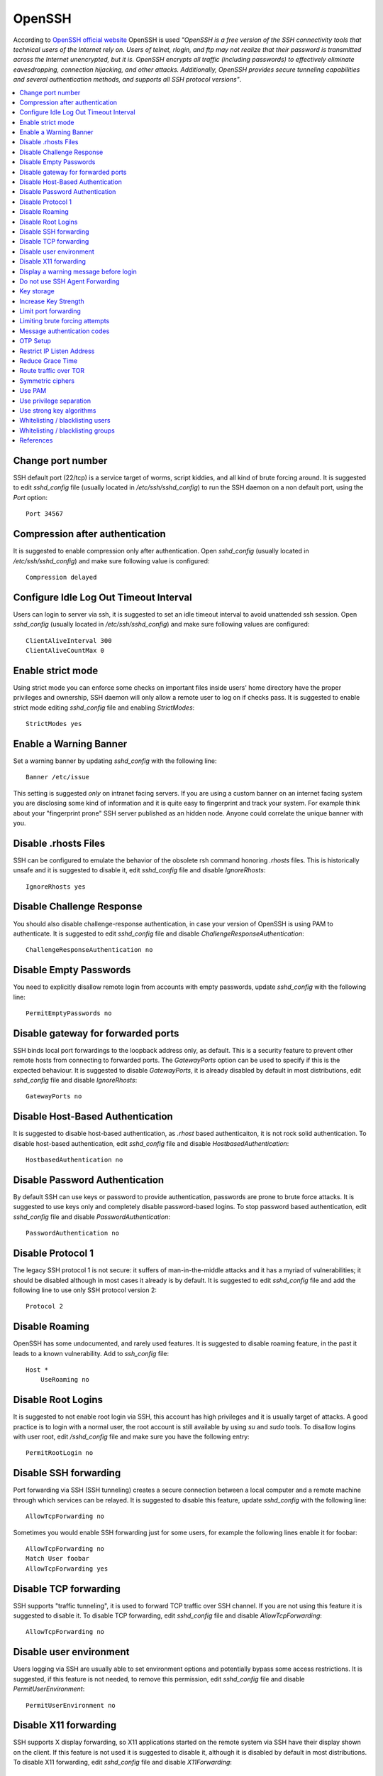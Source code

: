 OpenSSH
-------

According to `OpenSSH official website <http://www.openssh.com/>`_ OpenSSH is used *"OpenSSH is a free version of the
SSH connectivity tools that technical users of the Internet rely on. Users of telnet, rlogin, and ftp may not realize
that their password is transmitted across the Internet unencrypted, but it is. OpenSSH encrypts all traffic
(including passwords) to effectively eliminate eavesdropping, connection hijacking, and other attacks.
Additionally, OpenSSH provides secure tunneling capabilities and several authentication methods, and supports all
SSH protocol versions"*.

.. contents::
   :local:

Change port number
^^^^^^^^^^^^^^^^^^

SSH default port (22/tcp) is a service target of worms, script kiddies, and all kind of brute forcing around.
It is suggested to edit *sshd_config* file (usually located in */etc/ssh/sshd_config*) to run the SSH daemon on a non default
port, using the *Port* option::

    Port 34567

Compression after authentication
^^^^^^^^^^^^^^^^^^^^^^^^^^^^^^^^

It is suggested to enable compression only after authentication.
Open *sshd_config* (usually located in */etc/ssh/sshd_config*) and make sure following value is configured::

    Compression delayed

Configure Idle Log Out Timeout Interval
^^^^^^^^^^^^^^^^^^^^^^^^^^^^^^^^^^^^^^^

Users can login to server via ssh, it is suggested to set an idle timeout interval to avoid unattended ssh session.
Open *sshd_config* (usually located in */etc/ssh/sshd_config*) and make sure following values are configured::

    ClientAliveInterval 300
    ClientAliveCountMax 0

Enable strict mode
^^^^^^^^^^^^^^^^^^

Using strict mode you can enforce some checks on important files inside users' home directory have the proper privileges
and ownership, SSH daemon will only allow a remote user to log on if checks pass.
It is suggested to enable strict mode editing *sshd_config* file and enabling *StrictModes*::

    StrictModes yes

Enable a Warning Banner
^^^^^^^^^^^^^^^^^^^^^^^

Set a warning banner by updating *sshd_config* with the following line::

    Banner /etc/issue

This setting is suggested *only* on intranet facing servers. If you are using a custom banner on an internet facing
system you are disclosing some kind of information and it is quite easy to fingerprint and track your system.
For example think about your "fingerprint prone" SSH server published as an hidden node. Anyone could correlate the
unique banner with you.

Disable .rhosts Files
^^^^^^^^^^^^^^^^^^^^^

SSH can be configured to emulate the behavior of the obsolete rsh command honoring *.rhosts* files.
This is historically unsafe and it is suggested to disable it, edit *sshd_config* file and disable *IgnoreRhosts*::

    IgnoreRhosts yes

Disable Challenge Response
^^^^^^^^^^^^^^^^^^^^^^^^^^

You should also disable challenge-response authentication, in case your version of OpenSSH is using PAM to authenticate.
It is suggested to edit *sshd_config* file and disable *ChallengeResponseAuthentication*::

    ChallengeResponseAuthentication no

Disable Empty Passwords
^^^^^^^^^^^^^^^^^^^^^^^

You need to explicitly disallow remote login from accounts with empty passwords, update *sshd_config* with the following
line::

    PermitEmptyPasswords no

Disable gateway for forwarded ports
^^^^^^^^^^^^^^^^^^^^^^^^^^^^^^^^^^^

SSH binds local port forwardings to the loopback address only, as default.
This is a security feature to prevent other remote hosts from connecting to forwarded ports.
The *GatewayPorts* option can be used to specify if this is the expected behaviour.
It is suggested to disable *GatewayPorts*, it is already disabled by default in most distributions, edit *sshd_config*
file and disable *IgnoreRhosts*::

    GatewayPorts no

Disable Host-Based Authentication
^^^^^^^^^^^^^^^^^^^^^^^^^^^^^^^^^

It is suggested to disable host-based authentication, as *.rhost* based authenticaiton, it is not rock solid authentication.
To disable host-based authentication, edit *sshd_config* file and disable *HostbasedAuthentication*::

    HostbasedAuthentication no

Disable Password Authentication
^^^^^^^^^^^^^^^^^^^^^^^^^^^^^^^

By default SSH can use keys or password to provide authentication, passwords are prone to brute force attacks.
It is suggested to use keys only and completely disable password-based logins.
To stop password based authentication, edit *sshd_config* file and disable *PasswordAuthentication*::

    PasswordAuthentication no

Disable Protocol 1
^^^^^^^^^^^^^^^^^^

The legacy SSH protocol 1 is not secure: it suffers of man-in-the-middle attacks and it has a myriad of vulnerabilities;
it should be disabled although in most cases it already is
by default.
It is suggested to edit *sshd_config* file and add the following line to use only SSH protocol version 2::

    Protocol 2

Disable Roaming
^^^^^^^^^^^^^^^

OpenSSH has some undocumented, and rarely used features. It is suggested to disable roaming feature,
in the past it leads to a known vulnerability.
Add to  *ssh_config* file::

    Host *
        UseRoaming no

Disable Root Logins
^^^^^^^^^^^^^^^^^^^

It is suggested to not enable root login via SSH, this account has high privileges and it is usually target of attacks.
A good practice is to login with a normal user, the root account is still available by using *su* and *sudo* tools.
To disallow logins with user root, edit */sshd_config* file and make sure you have the following entry::

    PermitRootLogin no

Disable SSH forwarding
^^^^^^^^^^^^^^^^^^^^^^

Port forwarding via SSH (SSH tunneling) creates a secure connection between a local computer and a remote
machine through which services can be relayed.
It is suggested to disable this feature, update *sshd_config* with the following line::

    AllowTcpForwarding no

Sometimes you would enable SSH forwarding just for some users, for example the following lines enable it for
foobar::

    AllowTcpForwarding no
    Match User foobar
    AllowTcpForwarding yes

Disable TCP forwarding
^^^^^^^^^^^^^^^^^^^^^^

SSH supports "traffic tunneling", it is used to forward TCP traffic over SSH channel.
If you are not using this feature it is suggested to disable it.
To disable TCP forwarding, edit *sshd_config* file and disable *AllowTcpForwarding*::

    AllowTcpForwarding no

Disable user environment
^^^^^^^^^^^^^^^^^^^^^^^^

Users logging via SSH are usually able to set environment options and potentially bypass some access restrictions.
It is suggested, if this feature is not needed, to remove this permission, edit *sshd_config* file and disable
*PermitUserEnvironment*::

    PermitUserEnvironment no

Disable X11 forwarding
^^^^^^^^^^^^^^^^^^^^^^

SSH supports X display forwarding, so X11 applications started on the remote system via SSH have their display shown on
the client.
If this feature is not used it is suggested to disable it, although it is disabled by default in most distributions.
To disable X11 forwarding, edit *sshd_config* file and disable *X11Forwarding*::

    X11Forwarding no

Display a warning message before login
^^^^^^^^^^^^^^^^^^^^^^^^^^^^^^^^^^^^^^

A pre login SSH banner shows before the password prompt, during an interactive session.
It is usually used for legal warnings or to show the terms by which someone is allowed to use the system.
This message is commonly located in */etc/issue* but you can also use your custom file, for example */etc/ssh/banner*.
It is suggested to use a warning banner, edit *sshd_config* file and set *Banner* option::

    Banner /etc/ssh/banner

Do not use SSH Agent Forwarding
^^^^^^^^^^^^^^^^^^^^^^^^^^^^^^^

SSH Agent Forwarding is as an easy way to connect to a host with your SSH key and from there connect to another host with the same key.
For example this is used when you cannot connect directly to the second host from your workstation.
To enable SSH Agent Forwarding from command line you have to use ssh -A from command line or edit the AgentForward option in
your SSH configuration file.
It is suggested to not use SSH Agent Forwarding because it comes at cost of a security issue: a port-forwarding will be set up to
connect you to the second host, so anyone with sufficient permission on the first host could be able to use that socket to connect
to and use your local ssh-agent.
It is recommended to never use SSH Agent Forwarding, if it is really needed by your use case it is suggested to use the option
ProxyCommand instead.

Key storage
^^^^^^^^^^^

It is suggested to store your SSH keys in a secure storage and always encrypt your key files using a strong
password.
For example, you may want to store them on a secure and encrypted pendrive and only plug it in when you want
to use SSH.

Increase Key Strength
^^^^^^^^^^^^^^^^^^^^^

It is suggested to use a length more than the default one.
The following command instructs ssh-keygen with *-b* argument to generate a 4096-bit key::

    $ ssh-keygen -b 4096 -t rsa -f ~/.ssh/id_rsa

Feel free to increase this to your desired key length although remember to use powers of two.
To slow down cracking attempts it is suggested to iterate the hash function many times, for example
iterating 6000 times using the *-a* option::

    $ ssh-keygen -b 4096  -a 6000 -t rsa -f ~/.ssh/id_rsa

Limit port forwarding
^^^^^^^^^^^^^^^^^^^^^

You don't want to expose the ports you open with port forwarding to other people.
It is suggested to disable *GatewayPorts*, although in most distribution it is by default, to ensure that any
port forwarding is limited to the local machine::

    GatewayPorts no

Limiting brute forcing attempts
^^^^^^^^^^^^^^^^^^^^^^^^^^^^^^^

SSH is a service target of worms, script kiddies, and all kind of brute forcing around.
It's a good idea to limit the maximum amount of login tries for second. This can be achieved with a few iptables
lines or with `DenyHosts <http://denyhosts.sourceforge.net/>`_.

Message authentication codes
^^^^^^^^^^^^^^^^^^^^^^^^^^^^

There are multiple ways to combine ciphers and MACs but only Encrypt-then-MAC should be used.
It is suggested to use a selected list of MACs, edit *sshd_config* file::

    MACs hmac-sha2-512-etm@openssh.com,hmac-sha2-256-etm@openssh.com,hmac-ripemd160-etm@openssh.com,umac-128-etm@openssh.com,hmac-sha2-512,hmac-sha2-256,hmac-ripemd160,umac-128@openssh.com

Also set the same configuration for SSH client, edit  *ssh_config* file::

    Host *
        MACs hmac-sha2-512-etm@openssh.com,hmac-sha2-256-etm@openssh.com,hmac-ripemd160-etm@openssh.com,umac-128-etm@openssh.com,hmac-sha2-512,hmac-sha2-256,hmac-ripemd160,umac-128@openssh.com

OTP Setup
^^^^^^^^^

Usually SSH only verifies one thing, your password or your private key, although multiple authentication methods
were allowed.
Here we are going to see how to use Google Authentication as a OTP token during SSH authentication.
Install the Google Authenticator PAM module, for example in Ubuntu you can use this command::

    apt-get install libpam-google-authenticator

Run the command *google-authenticator* for each user you need an OTP token on your device, you will get some
questions to configure the token generator and at the end, a QR code will be displayed. Use it to setup your access
token, for example on your phone, and safely save all the codes displayed.

Configure SSH to use PAM editing *sshd_config* file with these values::

    ChallengeResponseAuthentication yes
    PasswordAuthentication no
    AuthenticationMethods publickey,keyboard-interactive
    UsePAM yes
    PubkeyAuthentication yes

Restart the SSH service. Now edit the PAM configuration to use Google Authentication, edit /etc/pam.d/sshd and replace the line::

    @include common-auth

With the line::

    auth required pam_google_authenticator.so

Now SSH logins will require a private key, and after it will additionally require an OTP token.

Restrict IP Listen Address
^^^^^^^^^^^^^^^^^^^^^^^^^^

If you are in a multi homed setup (with multiple network interfaces) it is suggested to avoid having SSH listening on
all interfaces, unless it is really needed. For example only a specific IP should be used for SSH.
To specify on which IP to listen, edit *sshd_config* file use *ListenAddress* option, for example to listen only on the
interface with IP 192.168.0.1::

    ListenAddress 192.168.0.1

Reduce Grace Time
^^^^^^^^^^^^^^^^^

It is suggested to lower the default grace time for authenticating a user, it is only necessary if you are on a very
slow connection otherwise it will hold unauthenticated connections open for some time.
To reduce the gracetime to 30 seconds, edit *sshd_config* file use *LoginGraceTime* option::

    LoginGraceTime 30

Route traffic over TOR
^^^^^^^^^^^^^^^^^^^^^^

If you would like to provide an additional layer of encryption, server authentication and some traffic analysis
resistance you can access your SSH as an hidden service over TOR.
Note: Attackers can still attack the SSH service, but don't know who they are attacking.
This hardening step is not suggested, only a desiderata in needs of mention.

If you want to access your SSH daemon only via hidden service, bind it only to localhost, edit *sshd_config*::

    ListenAddress 127.0.0.1:22

Create youe hidden service editing *torrc* (usually in */etc/tor/torrc*)::

    HiddenServiceDir /var/lib/tor/hidden_service/ssh
    HiddenServicePort 22 127.0.0.1:22

You will find the hostname you have to use in */var/lib/tor/hidden_service/ssh/hostname*.
Now you have to configure SSH client to connect over TOr. Install *socat* (it is used to route traffic over
TOR) and configure SSH to use *socat* for each domain ending with *.onion*, editing *ssh_config*::

    Host *.onion
        ProxyCommand socat - SOCKS4A:localhost:%h:%p,socksport=9050

Symmetric ciphers
^^^^^^^^^^^^^^^^^

Symmetric ciphers are used to encrypt the transmission after the initial key exchange and successful authentication.

It is suggested to use a selected list of strong ciphers, edit *sshd_config* file::

    Ciphers chacha20-poly1305@openssh.com,aes256-gcm@openssh.com,aes128-gcm@openssh.com,aes256-ctr,aes192-ctr,aes128-ctr

Also set the same configuration for SSH client, edit  *ssh_config* file::

    Host *
        Ciphers chacha20-poly1305@openssh.com,aes256-gcm@openssh.com,aes128-gcm@openssh.com,aes256-ctr,aes192-ctr,aes128-ctr

Use PAM
^^^^^^^

By default, OpenSSH uses PAM for the authentication of users.
PAM (Pluggable Authentication Modules) is a powerful framework for managing authentication of users.
Using PAM you can enforce rules during the authentication (i.e. limiting access based on login count).
It is suggested to use PAM for SSH authentication too, edit *sshd_config* file and enable *UsePAM*::

    UsePAM yes

Use privilege separation
^^^^^^^^^^^^^^^^^^^^^^^^

It is a good practice to never run processes as root, if yoi enable SSH privilege separation, the SSHd process has a
tiny footprint running as root and it drops privileges as soon as possible to run as unprivileged process.
It is suggested to enable privilege separation (usually it is enabled by default), edit */sshd_config* file and
enable *UsePrivilegeSeparation*::

    UsePrivilegeSeparation yes

Use strong key algorithms
^^^^^^^^^^^^^^^^^^^^^^^^^

SSH supports different key exchange algorithms, ciphers and message authentication codes. There are ciphers for any
security level.
It is suggested to use only strong key exchange protocols, edit *sshd_config* file and set *KexAlgorithms*::

    KexAlgorithms curve25519-sha256@libssh.org,diffie-hellman-group-exchange-sha256

Edit *ssh_config* file and set *KexAlgorithms*::

    # Github needs diffie-hellman-group-exchange-sha1 some of the time but not always.
    #Host github.com
    #    KexAlgorithms curve25519-sha256@libssh.org,diffie-hellman-group-exchange-sha256,diffie-hellman-group-exchange-sha1,diffie-hellman-group14-sha1

    Host *
        KexAlgorithms curve25519-sha256@libssh.org,diffie-hellman-group-exchange-sha256

Open */etc/ssh/moduli* if exists, and delete lines where the 5th column is less than 2000::

    awk '$5 > 2000' /etc/ssh/moduli > "${HOME}/moduli"
    wc -l "${HOME}/moduli" # make sure there is something left
    mv "${HOME}/moduli" /etc/ssh/moduli
    If it does not exist, create it:

    ssh-keygen -G "${HOME}/moduli" -b 4096
    ssh-keygen -T /etc/ssh/moduli -f "${HOME}/moduli"
    rm "${HOME}/moduli"

Whitelisting / blacklisting users
^^^^^^^^^^^^^^^^^^^^^^^^^^^^^^^^^

By default all systems user can login via SSH using their password or public key.
Sometime you create UNIX / Linux user account for ftp or email purpose. However, those user can login
to system using SSH.
To only allow antani and tapioco user to use the system via SSH, add the following to *sshd_config*::

    AllowUsers antani tapioco

Alternatively, you can allow all users to login via SSH but deny only a few users, with the following line::

    DenyUsers foo bar

You can also configure Linux PAM allows or deny login via the sshd server.

Whitelisting / blacklisting groups
^^^^^^^^^^^^^^^^^^^^^^^^^^^^^^^^^^

By default all systems user can login via SSH using their password or public key.
Sometime you create UNIX / Linux user account for ftp or email purpose. However, those user can login
to system using SSH.
To only allow users in a group (fo example in the foo group), add the following to *sshd_config*::

    AllowGroups foo

Alternatively, you can allow all users to login via SSH but deny only the users in the foo group, with the following line::

    DenyGroups foo

You can also configure Linux PAM allows or deny login via the sshd server.

References
^^^^^^^^^^

* https://heipei.github.io/2015/02/26/SSH-Agent-Forwarding-considered-harmful/
* https://stribika.github.io/2015/01/04/secure-secure-shell.html
